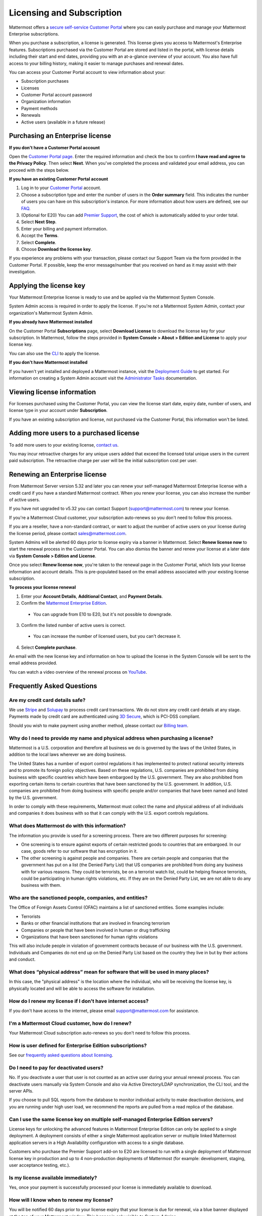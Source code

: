 Licensing and Subscription
--------------------------

Mattermost offers a `secure self-service Customer Portal <https://customers.mattermost.com>`_ where you can easily purchase and manage your Mattermost Enterprise subscriptions.

When you purchase a subscription, a license is generated. This license gives you access to Mattermost's Enterprise features. Subscriptions purchased via the Customer Portal are stored and listed in the portal, with license details including their start and end dates, providing you with an at-a-glance overview of your account. You also have full access to your billing history, making it easier to manage purchases and renewal dates.

You can access your Customer Portal account to view information about your:

- Subscription purchases
- Licenses
- Customer Portal account password
- Organization information
- Payment methods
- Renewals
- Active users (available in a future release)

Purchasing an Enterprise license
~~~~~~~~~~~~~~~~~~~~~~~~~~~~~~~~

**If you don't have a Customer Portal account**

Open the `Customer Portal page <https://customers.mattermost.com>`__. Enter the required information and check the box to confirm **I have read and agree to the Privacy Policy**. Then select **Next**. When you've completed the process and validated your email address, you can proceed with the steps below.

**If you have an existing Customer Portal account**

1. Log in to your `Customer Portal <https://customers.mattermost.com>`_ account.
2. Choose a subscription type and enter the number of users in the **Order summary** field. This indicates the number of users you can have on this subscription's instance. For more information about how users are defined, see our `FAQ <https://mattermost.com/pricing-self-managed/#faq>`_.
3. (Optional for E20) You can add `Premier Support <https://mattermost.com/support/>`_, the cost of which is automatically added to your order total.
4. Select **Next Step**.
5. Enter your billing and payment information.
6. Accept the **Terms**.
7. Select **Complete**.
8. Choose **Download the license key**.

If you experience any problems with your transaction, please contact our Support Team via the form provided in the Customer Portal. If possible, keep the error message/number that you received on hand as it may assist with their investigation.

Applying the license key
~~~~~~~~~~~~~~~~~~~~~~~~

Your Mattermost Enterprise license is ready to use and be applied via the Mattermost System Console.

.. image:: ../images/mattermost_enterprise_license.png

System Admin access is required in order to apply the license. If you're not a Mattermost System Admin, contact your organization's Mattermost System Admin.

**If you already have Mattermost installed**

On the Customer Portal **Subscriptions** page, select **Download License** to download the license key for your subscription. In Mattermost, follow the steps provided in **System Console > About > Edition and License** to apply your license key.

You can also use the `CLI <https://docs.mattermost.com/install/enterprise-install-upgrade.html>`__ to apply the license.

**If you don't have Mattermost installed**

If you haven't yet installed and deployed a Mattermost instance, visit the `Deployment Guide <https://docs.mattermost.com/deploy/deployment-overview.html>`_ to get started. For information on creating a System Admin account visit the `Administrator Tasks <https://docs.mattermost.com/getting-started/admin-onboarding-tasks.html>`_ documentation.

Viewing license information
~~~~~~~~~~~~~~~~~~~~~~~~~~~

For licenses purchased using the Customer Portal, you can view the license start date, expiry date, number of users, and license type in your account under **Subscription**.

If you have an existing subscription and license, not purchased via the Customer Portal, this information won't be listed.

Adding more users to a purchased license
~~~~~~~~~~~~~~~~~~~~~~~~~~~~~~~~~~~~~~~~

To add more users to your existing license, `contact us <https://mattermost.com/contact-us/>`_.

You may incur retroactive charges for any unique users added that exceed the licensed total unique users in the current paid subscription. The retroactive charge per user will be the initial subscription cost per user.

Renewing an Enterprise license
~~~~~~~~~~~~~~~~~~~~~~~~~~~~~~

From Mattermost Server version 5.32 and later you can renew your self-managed Mattermost Enterprise license with a credit card if you have a standard Mattermost contract. When you renew your license, you can also increase the number of active users.

If you have not upgraded to v5.32 you can contact Support (support@mattermost.com) to renew your license.

If you're a Mattermost Cloud customer, your subscription auto-renews so you don't need to follow this process.

If you are a reseller, have a non-standard contract, or want to adjust the number of active users on your license during the license period, please contact sales@mattermost.com.

System Admins will be alerted 60 days prior to license expiry via a banner in Mattermost. Select **Renew license now** to start the renewal process in the Customer Portal. You can also dismiss the banner and renew your license at a later date via **System Console > Edition and License**.

Once you select **Renew license now**, you're taken to the renewal page in the Customer Portal, which lists your license information and account details. This is pre-populated based on the email address associated with your existing license subscription.

**To process your license renewal**

1. Enter your **Account Details**, **Additional Contact**, and **Payment Details**.
2. Confirm the `Mattermost Enterprise Edition <https://mattermost.com/pricing-self-managed>`_.

  * You can upgrade from E10 to E20, but it's not possible to downgrade.

3. Confirm the listed number of active users is correct. 

 * You can increase the number of licensed users, but you can't decrease it.

4. Select **Complete purchase**. 

An email with the new license key and information on how to upload the license in the System Console will be sent to the email address provided.

You can watch a video overview of the renewal process on `YouTube <https://www.youtube.com/watch?v=Sz_1nhVufHY>`_.

.. raw:: html
  
   <iframe width="560" height="315" src="https://www.youtube.com/embed/Sz_1nhVufHY" frameborder="0" allow="autoplay; encrypted-media" allowfullscreen></iframe>

Frequently Asked Questions
~~~~~~~~~~~~~~~~~~~~~~~~~~

Are my credit card details safe?
^^^^^^^^^^^^^^^^^^^^^^^^^^^^^^^^

We use `Stripe <https://stripe.com/payments>`_ and `Solupay <https://www.solupay.com/>`_ to process credit card transactions. We do not store any credit card details at any stage. Payments made by credit card are authenticated using `3D Secure <https://www.sc.com/bn/ways-to-bank/3d-secure-faq/>`__, which is PCI-DSS compliant.

Should you wish to make payment using another method, please contact our `Billing team <mailto:AR@mattermost.com>`_.

Why do I need to provide my name and physical address when purchasing a license?
^^^^^^^^^^^^^^^^^^^^^^^^^^^^^^^^^^^^^^^^^^^^^^^^^^^^^^^^^^^^^^^^^^^^^^^^^^^^^^^^

Mattermost is a U.S. corporation and therefore all business we do is governed by the laws of the United States, in addition to the local laws wherever we are doing business. 

The United States has a number of export control regulations it has implemented to protect national security interests and to promote its foreign policy objectives. Based on these regulations, U.S. companies are prohibited from doing business with specific countries which have been embargoed by the U.S. government. They are also prohibited from exporting certain items to certain countries that have been sanctioned by the U.S. government. In addition, U.S. companies are prohibited from doing business with specific people and/or companies that have been named and listed by the U.S. government. 

In order to comply with these requirements, Mattermost must collect the name and physical address of all individuals and companies it does business with so that it can comply with the U.S. export controls regulations.

What does Mattermost do with this information?
^^^^^^^^^^^^^^^^^^^^^^^^^^^^^^^^^^^^^^^^^^^^^^

The information you provide is used for a screening process. There are two different purposes for screening: 

- One screening is to ensure against exports of certain restricted goods to countries that are embargoed. In our case, goods refer to our software that has encryption in it.
- The other screening is against people and companies. There are certain people and companies that the government has put on a list (the Denied Party List) that US companies are prohibited from doing any business with for various reasons. They could be terrorists, be on a terrorist watch list, could be helping finance terrorists, could be participating in human rights violations, etc. If they are on the Denied Party List, we are not able to do any business with them.

Who are the sanctioned people, companies, and entities?
^^^^^^^^^^^^^^^^^^^^^^^^^^^^^^^^^^^^^^^^^^^^^^^^^^^^^^^

The Office of Foreign Assets Control (OFAC) maintains a list of sanctioned entities. Some examples include:

- Terrorists
- Banks or other financial institutions that are involved in financing terrorism
- Companies or people that have been involved in human or drug trafficking
- Organizations that have been sanctioned for human rights violations

This will also include people in violation of government contracts because of our business with the U.S. government. Individuals and Companies do not end up on the Denied Party List based on the country they live in but by their actions and conduct.

What does “physical address” mean for software that will be used in many places?
^^^^^^^^^^^^^^^^^^^^^^^^^^^^^^^^^^^^^^^^^^^^^^^^^^^^^^^^^^^^^^^^^^^^^^^^^^^^^^^^

In this case, the "physical address" is the location where the individual, who will be receiving the license key, is physically located and will be able to access the software for installation.

How do I renew my license if I don't have internet access?
^^^^^^^^^^^^^^^^^^^^^^^^^^^^^^^^^^^^^^^^^^^^^^^^^^^^^^^^^^

If you don't have access to the internet, please email support@mattermost.com for assistance.

I'm a Mattermost Cloud customer, how do I renew?
^^^^^^^^^^^^^^^^^^^^^^^^^^^^^^^^^^^^^^^^^^^^^^^^

Your Mattermost Cloud subscription auto-renews so you don't need to follow this process.

How is user defined for Enterprise Edition subscriptions?
^^^^^^^^^^^^^^^^^^^^^^^^^^^^^^^^^^^^^^^^^^^^^^^^^^^^^^^^^

See our `frequently asked questions about licensing <https://mattermost.com/pricing-self-managed/#faq>`__.

Do I need to pay for deactivated users?
^^^^^^^^^^^^^^^^^^^^^^^^^^^^^^^^^^^^^^^

No. If you deactivate a user that user is not counted as an active user during your annual renewal process. You can deactivate users manually via System Console and also via Active Directory/LDAP synchronization, the CLI tool, and the server APIs.

If you choose to pull SQL reports from the database to monitor individual activity to make deactivation decisions, and you are running under high user load, we recommend the reports are pulled from a read replica of the database.

Can I use the same license key on multiple self-managed Enterprise Edition servers?
^^^^^^^^^^^^^^^^^^^^^^^^^^^^^^^^^^^^^^^^^^^^^^^^^^^^^^^^^^^^^^^^^^^^^^^^^^^^^^^^^^^

License keys for unlocking the advanced features in Mattermost Enterprise Edition can only be applied to a single deployment. A deployment consists of either a single Mattermost application server or multiple linked Mattermost application servers in a High Availability configuration with access to a single database.

Customers who purchase the Premier Support add-on to E20 are licensed to run with a single deployment of Mattermost license key in production and up to 4 non-production deployments of Mattermost (for example: development, staging, user acceptance testing, etc.).

Is my license available immediately?
^^^^^^^^^^^^^^^^^^^^^^^^^^^^^^^^^^^^

Yes, once your payment is successfully processed your license is immediately available to download.

How will I know when to renew my license?
^^^^^^^^^^^^^^^^^^^^^^^^^^^^^^^^^^^^^^^^^

You will be notified 60 days prior to your license expiry that your license is due for renewal, via a blue banner displayed at the top of your Mattermost window. This banner is only visible to System Admins.

You can select **Renew license now** to begin the renewal process. You can also select the **x** to dismiss the notification. The notification is reactivated when your browser is refreshed or you reload the desktop app.

How long does it take to renew a license?
^^^^^^^^^^^^^^^^^^^^^^^^^^^^^^^^^^^^^^^^^

Once you’ve started the renewal process, we'll be in contact with you to confirm your order and send you the order form. There may be additional paperwork required. Once we have the signed order form and (if applicable) the necessary paperwork from you, we're able to process the renewal and issue your license key within 24 hours.

What happens to my license if I don't renew in time?
^^^^^^^^^^^^^^^^^^^^^^^^^^^^^^^^^^^^^^^^^^^^^^^^^^^^

If you don't renew within the 60-day renewal period, a 10-day grace period is provided for you to upload a new license key. During this period your Mattermost installation runs as normal, with full access to Enterprise features. During the grace period, the notification banner is not dismissable.

When the grace period expires, your Enterprise version is downgraded to Team Edition. Enterprise features are disabled.
 
What happens when my license expires?
^^^^^^^^^^^^^^^^^^^^^^^^^^^^^^^^^^^^^

If you don't renew your license within the 10-day grace period, your Mattermost version is automatically downgraded to Team Edition so you can still access and use Mattermost. However, Enterprise features will no longer be available and if you are currently using them, the functionality will no longer be accessible.

When you renew, the Enterprise features will become available with the previous configuration (provided no action such as user migration has been taken).

Which features are affected when my Enterprise license expires?
^^^^^^^^^^^^^^^^^^^^^^^^^^^^^^^^^^^^^^^^^^^^^^^^^^^^^^^^^^^^^^^

The affected Enterprise features include, but are not limited to, the following:

.. csv-table::
    :header: "Feature", "How it's affected", "What steps do I need to take?"

    "Elasticsearch", "Elasticsearch is automatically disabled and will start using the default database for indexing posts.", "None needed."
    "AD/LDAP, SAML SSO, Office 365 SSO, and Google SSO", "Login options are no longer provided on the sign-in page. Users who previously signed in with one of these methods are no longer able to.
    
    Users who were already signed in can continue to use Mattermost until their session expires or until they log out.", "Users must be migrated to email authentication via **System Console > Users**. Select the drop-down menu for the relevant member, choose **Switch to Email/Password**, enter a new password, and choose **Reset**."
    "AD/LDAP", "Groups in the database are retained but cannot be used. Memberships are frozen in state for group synced teams/channels.
    
    Mentions for AD/LDAP groups are not shown in the autocomplete menu.
    
    Group mentions are no longer highlighted in text and do not trigger new notifications.", "Use the `CLI <https://docs.mattermost.com/manage/command-line-tools.html#mattermost-group>`_ to modify group sync settings for the team/channel."
    "High Availability", "High Availability is disabled. If all nodes in a cluster continue running, the nodes will stop communicating and caches will get out of sync. This is likely to cause delays in messages, notifications, etc.", "None needed."
    "Performance monitoring", "Monitoring is disabled and Grafana will no longer update with new data.", "None needed."
    "Compliance exports", "Jobs are no longer scheduled in the job server. Data is not exported.", "None needed."
    "Data retention", "Jobs are no longer scheduled in the job server. Data is not deleted.", "None needed."
    "Custom terms", "Custom terms no longer displayed to end users on login. Data is retained in the Terms of Service database table.", "None needed."
    "Custom announcement banners", "No longer visible and is replaced by the default announcement banner.", "None needed."
    "Multi-factor authentication (MFA)", "MFA is no longer enforced/required for new accounts but remains enabled for those who configured it.", "None needed."
    "Permissions", "Permissions are retained in the database in a frozen state and cannot be modified in the System Console.", "Use the `CLI https://docs.mattermost.com/manage/command-line-tools.html#mattermost-permissions>`_ to reset permissions to default."
    "Guest accounts", "Guests that are not actively logged in are prevented from logging in. Guests who are actively logged in are able to use Mattermost until their session expires or they log out.", "None needed."
    
Why can't I dismiss the expiry notification banner?
^^^^^^^^^^^^^^^^^^^^^^^^^^^^^^^^^^^^^^^^^^^^^^^^^^^

If there's a red expiry announcement banner stating: "Enterprise license is expired and some features may be disabled. Please contact your System Administrator for details." it means your grace period has expired. This announcement banner persists until the license is renewed, and is visible to users.

Once a new license is applied, the banner will no longer be visible.

If you don't plan to renew your Enterprise Edition subscription, revoke the expired license in **System Console > Edition and License**.

Do you have a program for official non-profits, open source projects, and charities?
^^^^^^^^^^^^^^^^^^^^^^^^^^^^^^^^^^^^^^^^^^^^^^^^^^^^^^^^^^^^^^^^^^^^^^^^^^^^^^^^^^^^

Yes. The Mattermost Nonprofit License enables foundations and other nonprofit organizations that support open source projects or other technology initiatives to apply the benefits of Mattermost Enterprise Edition to advancing their missions with special nonprofit pricing.

To be eligible, an organization needs to be an official nonprofit or charity; as well as non-government, non-academic and non-commercial in nature, with no religious affiliation; and that would otherwise be unable to afford the commercial version of Mattermost software. If your organization doesn’t fit this description, we suggest that you purchase a `commercial license <https://mattermost.com/pricing-self-managed/>`_ instead.

Organizations that receive a Mattermost nonprofit license must make their server publicly-accessible for anyone to sign up and join. Mattermost will also have the right to place the name and logo of the nonprofit or charitable institution on our website.

To apply for the Mattermost Nonprofit License, `please complete this form <https://docs.google.com/spreadsheets/d/1aEpjFLHcrSpJF3wfi2NItevXtYpZUOSbge9o_pLagXU/edit#gid=446002361>`_, or contact us at community[at]mattermost.com.

Do you have discounted licenses for academic institutions?
^^^^^^^^^^^^^^^^^^^^^^^^^^^^^^^^^^^^^^^^^^^^^^^^^^^^^^^^^^

Yes, for academic institutions we offer `Mattermost Enterprise Edition Standard <https://mattermost.com/education/>`_ for no charge to students (staff members pay the regular price). You need to pay for at least 10 staff members in order to qualify for an academic license. Please see `Mattermost Academic Licensing <https://docs.google.com/forms/d/e/1FAIpQLSfdl9fTwahgMQu0hb65A58OWzzR3541VwU-MbT0f3y1ND4QhA/viewform>`_ for more information.

Is there a maximum number of users per subscription?
^^^^^^^^^^^^^^^^^^^^^^^^^^^^^^^^^^^^^^^^^^^^^^^^^^^^

No, there is no limit to the subscription value or number of users you can purchase per product.

Can other members of my organization use this account to manage our subscription?
^^^^^^^^^^^^^^^^^^^^^^^^^^^^^^^^^^^^^^^^^^^^^^^^^^^^^^^^^^^^^^^^^^^^^^^^^^^^^^^^^

We currently support a single account/user per organization. The ability to add multiple users per organization will be available in a future release.

What happens if my department buys Mattermost Enterprise Edition and then central IT buys a high volume license that also covers my department?
^^^^^^^^^^^^^^^^^^^^^^^^^^^^^^^^^^^^^^^^^^^^^^^^^^^^^^^^^^^^^^^^^^^^^^^^^^^^^^^^^^^^^^^^^^^^^^^^^^^^^^^^^^^^^^^^^^^^^^^^^^^^^^^^^^^^^^^^^^^^^^^

Mattermost Enterprise Edition subscriptions and support benefits are licensed per production instance.

When the subscription term for your department's production instance expires, you can either discontinue your department's production instance and move to the instance hosted by central IT (which can optionally provision one or more teams for your department to control), or you can renew your subscription to maintain control of your department's instance (e.g., to configure or customize the system in a manner highly specific to your line-of-business) in addition to using the instance from central IT.

Where can I find the license agreement for Mattermost Enterprise Edition?
^^^^^^^^^^^^^^^^^^^^^^^^^^^^^^^^^^^^^^^^^^^^^^^^^^^^^^^^^^^^^^^^^^^^^^^^^^

Mattermost Enterprise Edition can be used for free without a license key as commercial software functionally equivalent to the open source Mattermost Team Edition licensed under MIT. When a license key is purchased and applied to Mattermost Enterprise Edition, additional enterprise features unlock. The license agreement for Mattermost Enterprise Edition is included in the software and also available `here <https://mattermost.com/enterprise-edition-license/>`_.

How do I delete my Customer Portal account?
^^^^^^^^^^^^^^^^^^^^^^^^^^^^^^^^^^^^^^^^^^^

Please contact Mattermost Support for assistance with deleting your Customer Portal account.

What happens to my license when I delete my account?
^^^^^^^^^^^^^^^^^^^^^^^^^^^^^^^^^^^^^^^^^^^^^^^^^^^^

When an account is deleted, the license remains valid. When the license is close to expiring, you'll need to create a new profile in order to purchase a new license.
